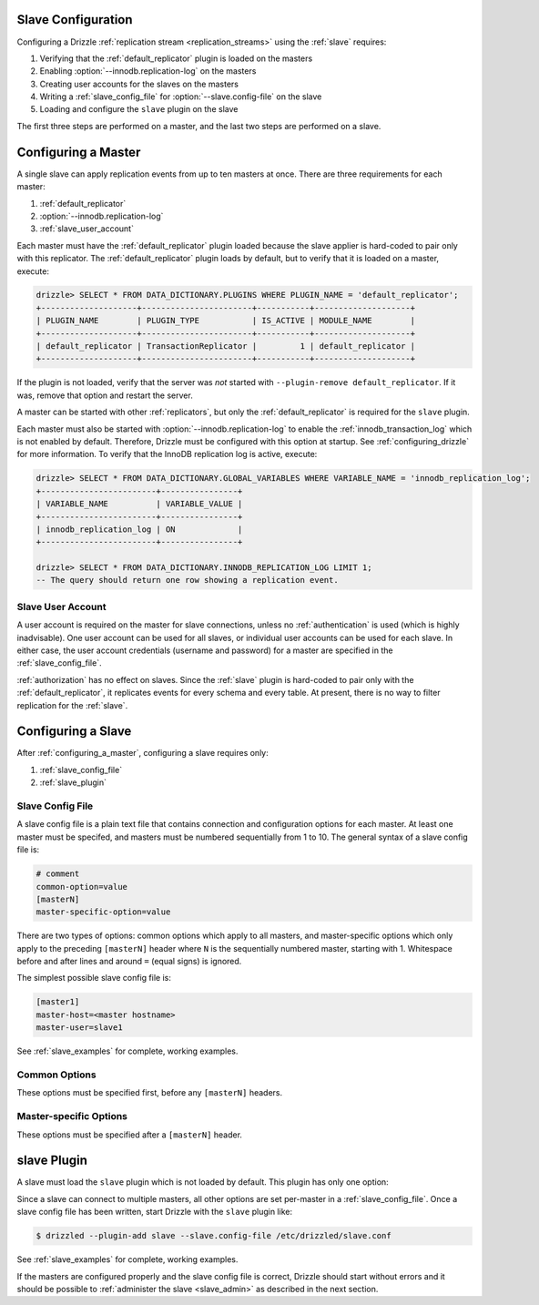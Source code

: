 .. program:: drizzled

.. _slave_configuration:

.. _slave_config:

Slave Configuration
===================

Configuring a Drizzle :ref:`replication stream <replication_streams>` using the :ref:`slave` requires:

#. Verifying that the :ref:`default_replicator` plugin is loaded on the masters
#. Enabling :option:`--innodb.replication-log` on the masters
#. Creating user accounts for the slaves on the masters
#. Writing a :ref:`slave_config_file` for :option:`--slave.config-file` on the slave
#. Loading and configure the ``slave`` plugin on the slave

The first three steps are performed on a master, and the last two steps are performed on a slave.

.. _configuring_a_master:

Configuring a Master
====================

A single slave can apply replication events from up to ten masters at once.
There are three requirements for each master:

#. :ref:`default_replicator`
#. :option:`--innodb.replication-log`
#. :ref:`slave_user_account`

Each master must have the :ref:`default_replicator` plugin loaded because
the slave applier is hard-coded to pair only with this replicator.  The
:ref:`default_replicator` plugin loads by default, but to verify that it is
loaded on a master, execute:

.. code-block:: sql

 drizzle> SELECT * FROM DATA_DICTIONARY.PLUGINS WHERE PLUGIN_NAME = 'default_replicator';
 +--------------------+-----------------------+-----------+--------------------+
 | PLUGIN_NAME        | PLUGIN_TYPE           | IS_ACTIVE | MODULE_NAME        |
 +--------------------+-----------------------+-----------+--------------------+
 | default_replicator | TransactionReplicator |         1 | default_replicator |
 +--------------------+-----------------------+-----------+--------------------+

If the plugin is not loaded, verify that the server was *not* started with
``--plugin-remove default_replicator``.  If it was, remove that option and
restart the server.

A master can be started with other :ref:`replicators`, but only the
:ref:`default_replicator` is required for the ``slave`` plugin.

Each master must also be started with :option:`--innodb.replication-log`
to enable the :ref:`innodb_transaction_log` which is not enabled by default.
Therefore, Drizzle must be configured with this option at startup.
See :ref:`configuring_drizzle` for more information.  To verify that the
InnoDB replication log is active, execute:

.. code-block:: mysql

   drizzle> SELECT * FROM DATA_DICTIONARY.GLOBAL_VARIABLES WHERE VARIABLE_NAME = 'innodb_replication_log';
   +------------------------+----------------+
   | VARIABLE_NAME          | VARIABLE_VALUE |
   +------------------------+----------------+
   | innodb_replication_log | ON             | 
   +------------------------+----------------+

   drizzle> SELECT * FROM DATA_DICTIONARY.INNODB_REPLICATION_LOG LIMIT 1;
   -- The query should return one row showing a replication event.

.. _slave_user_account:

Slave User Account
------------------

A user account is required on the master for slave connections, unless no :ref:`authentication` is used (which is highly inadvisable).  One user account can be used for all slaves, or individual user accounts can be used for each slave.  In either case, the user account credentials (username and password) for a master are specified in the :ref:`slave_config_file`.

:ref:`authorization` has no effect on slaves.  Since the :ref:`slave` plugin is hard-coded to pair only with the :ref:`default_replicator`, it replicates events for every schema and every table.  At present, there is no way to filter replication for the :ref:`slave`.

.. _configuring_a_slave:

Configuring a Slave
===================

After :ref:`configuring_a_master`, configuring a slave requires only:

#. :ref:`slave_config_file`
#. :ref:`slave_plugin`

.. _slave_config_file:

Slave Config File
-----------------

A slave config file is a plain text file that contains connection and configuration options for each master.  At least one master must be specifed, and masters must be numbered sequentially from 1 to 10. The general syntax of a slave config file is:

.. code-block:: ini

 # comment
 common-option=value
 [masterN]
 master-specific-option=value

There are two types of options: common options which apply to all masters, and master-specific options which only apply to the preceding ``[masterN]`` header where ``N`` is the sequentially numbered master, starting with 1.  Whitespace
before and after lines and around ``=`` (equal signs) is ignored.

The simplest possible slave config file is:

.. code-block:: ini

   [master1]
   master-host=<master hostname>
   master-user=slave1

See :ref:`slave_examples` for complete, working examples.

.. _slave_cfg_common_options:

Common Options
--------------

These options must be specified first, before any ``[masterN]`` headers.

.. confval:: applier-thread-sleep

   :Default: 5

   The number of seconds the applier (consumer) thread sleeps between applying
   replication events from the local queue.

.. confval:: ignore-errors

   Ignore errors and continue applying replication events.  It is generally
   a bad idea to use this option!

.. confval:: io-thread-sleep

   :Default: 5

   The number of seconds the IO (producer) thread sleeps between queries to the
   master for more replication events.

.. confval:: seconds-between-reconnects

   :Default: 30

   The number of seconds to wait between reconnect attempts when the master
   server becomes unreachable.

.. _slave_cfg_master_options:

Master-specific Options
-----------------------

These options must be specified after a ``[masterN]`` header.

.. confval:: master-host

   Hostname/IP address of the master server.

.. confval:: master-port

   :Default: 3306

   Drizzle port used by the master server.

.. confval:: master-user

   Username to use for connecting to the master server.
   See :ref:`slave_user_account`.

.. confval:: master-pass

   Password associated with the username given by :confval:`master-user`.
   See :ref:`slave_user_account`.

.. program:: drizzledump

.. confval:: max-commit-id

   Maximum commit ID the slave is assumed to have applied from the master.
   This value will be used by the slave to determine where to begin retrieving
   replication events from the master transaction log. This option can be used
   to provision a new slave by setting it to the value output from the
   :ref:`drizzledump` when used with the :option:`--single-transaction` option.

.. confval:: max-reconnects

   :Default: 10

   The number of reconnection attempts the slave plugin will try if the
   master server becomes unreachable.

.. _slave_plugin:

slave Plugin
============

A slave must load the ``slave`` plugin which is not loaded by default.
This plugin has only one option:

.. program:: drizzled

.. option:: --slave.config-file FILE

   :Default: :file:`BASEDIR/etc/slave.cfg`
   :Variable:

   Full path to a :ref:`slave_config_file`.
   By default, the plugin looks for a file named :file:`slave.cfg`
   in :file:`BASEDIR/etc/` where :file:`BASEDIR` is determined by
   :option:`--basedir`.

Since a slave can connect to multiple masters, all other options are set
per-master in a :ref:`slave_config_file`.
Once a slave config file has been written, start Drizzle with the ``slave``
plugin like:

.. code-block:: bash

  $ drizzled --plugin-add slave --slave.config-file /etc/drizzled/slave.conf

See :ref:`slave_examples` for complete, working examples.

If the masters are configured properly and the slave config file is correct,
Drizzle should start without errors and it should be
possible to :ref:`administer the slave <slave_admin>` as described
in the next section.
